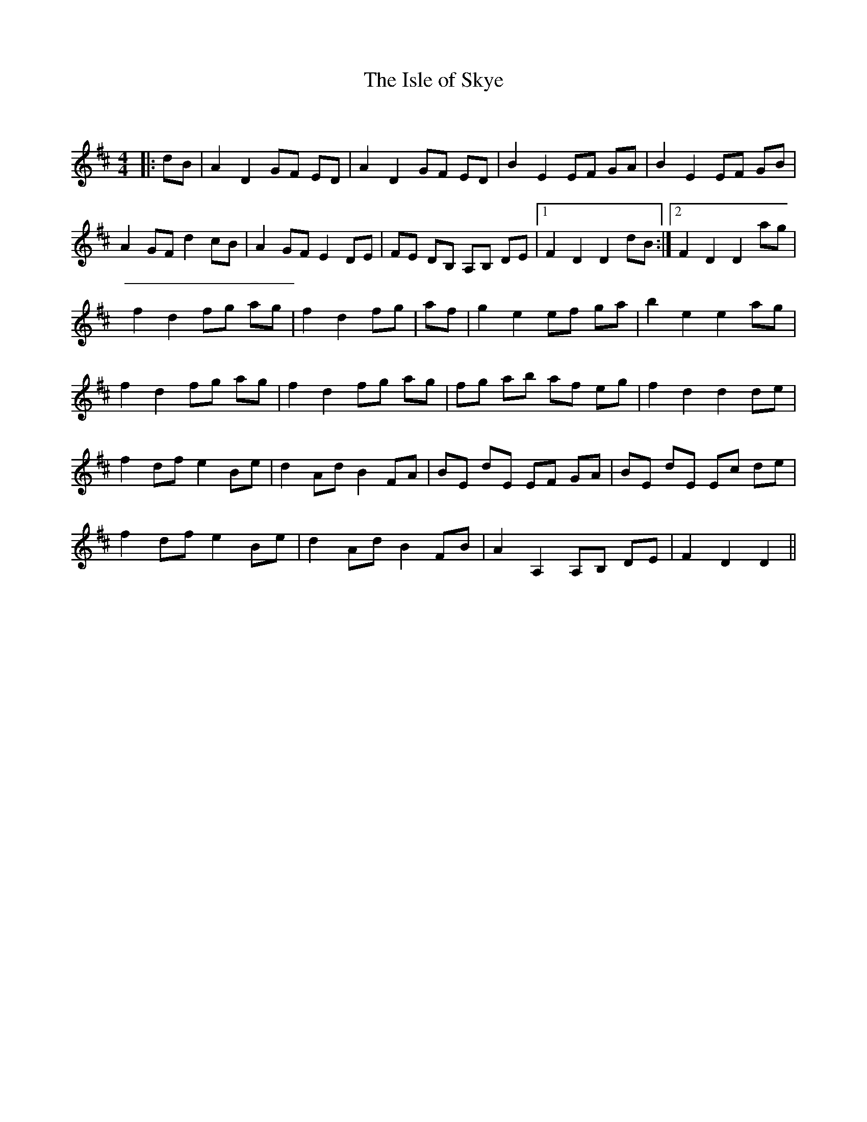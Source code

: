 X:1
T: The Isle of Skye
C:
R:Strathspey
Q: 128
K:D
M:4/4
L:1/16
|:d2B2|A4 D4 G2F2 E2D2|A4 D4 G2F2 E2D2|B4 E4 E2F2 G2A2|B4 E4 E2F2 G2B2|
A4 G2F2 d4 c2B2|A4 G2F2 E4 D2E2|F2E2 D2B,2 A,2B,2 D2E2|1F4 D4 D4 d2B2:|2F4 D4 D4 a2g2|
f4 d4 f2g2 a2g2|f4 d4 f2g2|a2f2|g4 e4 e2f2 g2a2|b4 e4 e4 a2g2|
f4 d4 f2g2 a2g2|f4 d4 f2g2 a2g2|f2g2 a2b2 a2f2 e2g2|f4 d4 d4 d2e2|
f4 d2f2 e4 B2e2|d4 A2d2 B4 F2A2|B2E2 d2E2 E2F2 G2A2|B2E2 d2E2 E2c2 d2e2|
f4 d2f2 e4 B2e2|d4 A2d2 B4 F2B2|A4 A,4 A,2B,2 D2E2|F4 D4 D4||
